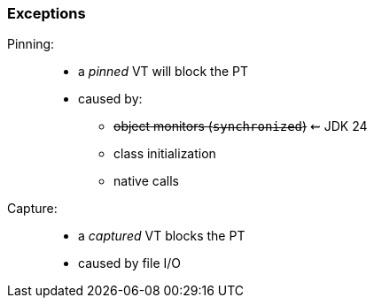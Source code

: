 === Exceptions

Pinning: ::
* a _pinned_ VT will block the PT
* caused by:
** +++<s>object monitors (<code><span class="hljs-keyword">synchronized</span></code>)</s>+++ ⇜ JDK 24
** class initialization
** native calls

Capture: ::
* a _captured_ VT blocks the PT
* caused by file I/O
